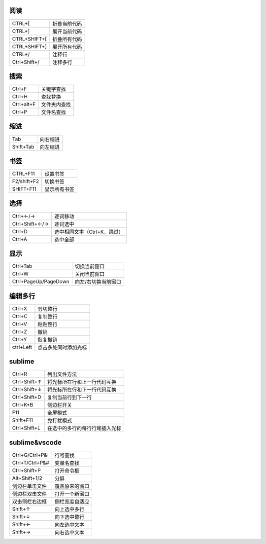 阅读
--------
============  ============
CTRL+[          折叠当前代码
CTRL+]          展开当前代码
CTRL+SHIFT+[    折叠所有代码
CTRL+SHIFT+]    展开所有代码
CTRL+/          注释行
Ctrl+Shift+/    注释多行
============  ============


搜索
--------
==========  ============
Ctrl+F        关键字查找
Ctrl+H        查找替换
Ctrl+alt+F    文件夹内查找
Ctrl+P        文件名查找
==========  ============


缩进
--------
=========  =========
Tab          向右缩进
Shift+Tab    向左缩进
=========  =========


书签
--------
===========  =========
CTRL+F11       设置书签
F2/shift+F2    切换书签
SHIFT+F11      显示所有书签
===========  =========


选择
---------
===============  =========
Ctrl+←/→           逐词移动
Ctrl+Shift+←/→     逐词选中
Ctrl+D             选中相同文本（Ctrl+K，跳过）
Ctrl+A             选中全部
===============  =========


显示
--------
====================  ============
Ctrl+Tab                切换当前窗口
Ctrl+W                  关闭当前窗口
Ctrl+PageUp/PageDown    向左/右切换当前窗口
====================  ============


编辑多行
-------------
=========  =========
Ctrl+X       剪切整行
Ctrl+C       复制整行
Ctrl+V       粘贴整行
Ctrl+Z       撤销
Ctrl+Y       恢复撤销
ctrl+Left    点击多处同时添加光标
=========  =========


sublime
--------
================  ============
Ctrl+R              列出文件方法
Ctrl+Shift+↑        将光标所在行和上一行代码互换
Ctrl+Shift+↓        将光标所在行和下一行代码互换
Ctrl+Shift+D        复制当前行到下一行
Ctrl+K+B            侧边栏开关
F11                 全屏模式
Shift+F11           免打扰模式
Ctrl+Shift+L        在选中的多行的每行行尾插入光标
================  ============


sublime&vscode
--------------
===============  ===========
Ctrl+G/Ctrl+P&:    行号查找
Ctrl+T/Ctrl+P&#    变量名查找
Ctrl+Shift+P       打开命令框
Alt+Shift+1/2      分屏
侧边栏单击文件       覆盖原来的窗口
侧边栏双击文件       打开一个新窗口
双击侧栏右边框       侧栏宽度自适应
Shift+↑            向上选中多行
Shift+↓            向下选中整行
Shift+←            向左选中文本
Shift+→            向右选中文本
===============  ===========